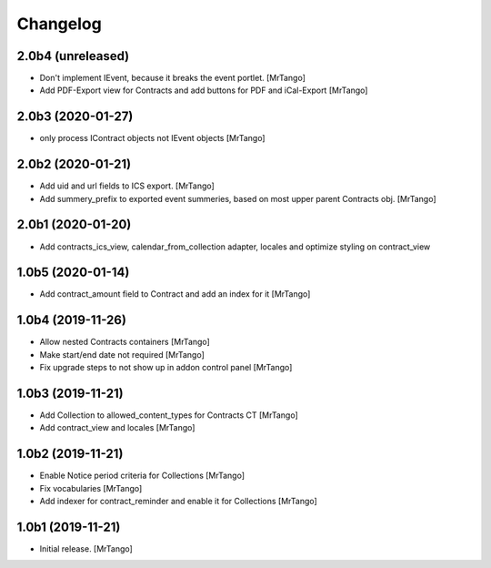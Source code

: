 Changelog
=========


2.0b4 (unreleased)
------------------

- Don't implement IEvent, because it breaks the event portlet.
  [MrTango]

- Add PDF-Export view for Contracts and add buttons for PDF and iCal-Export
  [MrTango]


2.0b3 (2020-01-27)
------------------

- only process IContract objects not IEvent objects
  [MrTango]


2.0b2 (2020-01-21)
------------------

- Add uid and url fields to ICS export.
  [MrTango]

- Add summery_prefix to exported event summeries, based on most upper parent Contracts obj.
  [MrTango]


2.0b1 (2020-01-20)
------------------

- Add contracts_ics_view, calendar_from_collection adapter, locales and optimize styling on contract_view


1.0b5 (2020-01-14)
------------------

- Add contract_amount field to Contract and add an index for it
  [MrTango]


1.0b4 (2019-11-26)
------------------

- Allow nested Contracts containers
  [MrTango]

- Make start/end date not required
  [MrTango]

- Fix upgrade steps to not show up in addon control panel
  [MrTango]


1.0b3 (2019-11-21)
------------------

- Add Collection to allowed_content_types for Contracts CT
  [MrTango]

- Add contract_view and locales
  [MrTango]


1.0b2 (2019-11-21)
------------------

- Enable Notice period criteria for Collections
  [MrTango]

- Fix vocabularies
  [MrTango]

- Add indexer for contract_reminder and enable it for Collections
  [MrTango]


1.0b1 (2019-11-21)
------------------

- Initial release.
  [MrTango]
